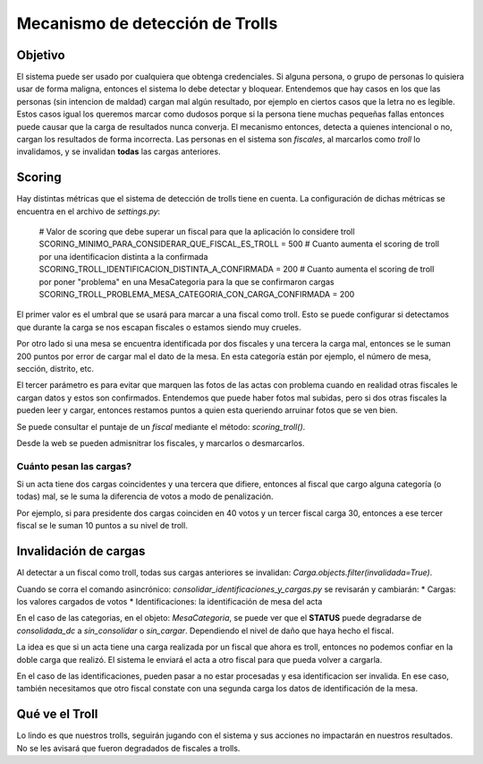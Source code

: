 ********************************
Mecanismo de detección de Trolls
********************************

Objetivo
########
El sistema puede ser usado por cualquiera que obtenga credenciales. Si alguna persona, o grupo de personas lo quisiera usar de forma maligna, entonces el sistema lo debe detectar y bloquear.
Entendemos que hay casos en los que las personas (sin intencion de maldad) cargan mal algún resultado, por ejemplo en ciertos casos que la letra no es legible. Estos casos igual los queremos marcar como dudosos porque si la persona tiene muchas pequeñas fallas entonces puede causar que la carga de resultados nunca converja.
El mecanismo entonces, detecta a quienes intencional o no, cargan los resultados de forma incorrecta.
Las personas en el sistema son `fiscales`, al marcarlos como *troll* lo invalidamos, y se invalidan **todas** las cargas anteriores.


Scoring
#######
Hay distintas métricas que el sistema de detección de trolls tiene en cuenta. La configuración de dichas métricas se encuentra en el archivo de `settings.py`:

    # Valor de scoring que debe superar un fiscal para que la aplicación lo considere troll
    SCORING_MINIMO_PARA_CONSIDERAR_QUE_FISCAL_ES_TROLL = 500
    # Cuanto aumenta el scoring de troll por una identificacion distinta a la confirmada
    SCORING_TROLL_IDENTIFICACION_DISTINTA_A_CONFIRMADA = 200 
    # Cuanto aumenta el scoring de troll por poner "problema" en una MesaCategoria para la que se confirmaron cargas
    SCORING_TROLL_PROBLEMA_MESA_CATEGORIA_CON_CARGA_CONFIRMADA = 200

El primer valor es el umbral que se usará para marcar a una fiscal como troll. Esto se puede configurar si detectamos que durante la carga se nos escapan fiscales o estamos siendo muy crueles.

Por otro lado si una mesa se encuentra identificada por dos fiscales y una tercera la carga mal, entonces se le suman 200 puntos por error de cargar mal el dato de la mesa. En esta categoría están por ejemplo, el número de mesa, sección, distrito, etc.

El tercer parámetro es para evitar que marquen las fotos de las actas con problema cuando en realidad otras fiscales le cargan datos y estos son confirmados. Entendemos que puede haber fotos mal subidas, pero si dos otras fiscales la pueden leer y cargar, entonces restamos puntos a quien esta queriendo arruinar fotos que se ven bien.

Se puede consultar el puntaje de un `fiscal` mediante el método: `scoring_troll()`.

Desde la web se pueden admisnitrar los fiscales, y marcarlos o desmarcarlos.


Cuánto pesan las cargas?
************************
Si un acta tiene dos cargas coincidentes y una tercera que difiere, entonces al fiscal que cargo alguna categoría (o todas) mal, se le suma la diferencia de votos a modo de penalización.

Por ejemplo, si para presidente dos cargas coinciden en 40 votos y un tercer fiscal carga 30, entonces a ese tercer fiscal se le suman 10 puntos a su nivel de troll.



Invalidación de cargas
######################
Al detectar a un fiscal como troll, todas sus cargas anteriores se invalidan: `Carga.objects.filter(invalidada=True)`.

Cuando se corra el comando asincrónico: `consolidar_identificaciones_y_cargas.py` se revisarán y cambiarán:
* Cargas: los valores cargados de votos
* Identificaciones: la identificación de mesa del acta

En el caso de las categorias, en el objeto: `MesaCategoria`, se puede ver que el **STATUS** puede degradarse de *consolidada_dc* a *sin_consolidar* o *sin_cargar*. Dependiendo el nivel de daño que haya hecho el fiscal.

La idea es que si un acta tiene una carga realizada por un fiscal que ahora es troll, entonces no podemos confiar en la doble carga que realizó. El sistema le enviará el acta a otro fiscal para que pueda volver a cargarla.

En el caso de las identificaciones, pueden pasar a no estar procesadas y esa identificacion ser invalida. En ese caso, también necesitamos que otro fiscal constate con una segunda carga los datos de identificación de la mesa.


Qué ve el Troll
###############
Lo lindo es que nuestros trolls, seguirán jugando con el sistema y sus acciones no impactarán en nuestros resultados. No se les avisará que fueron degradados de fiscales a trolls.